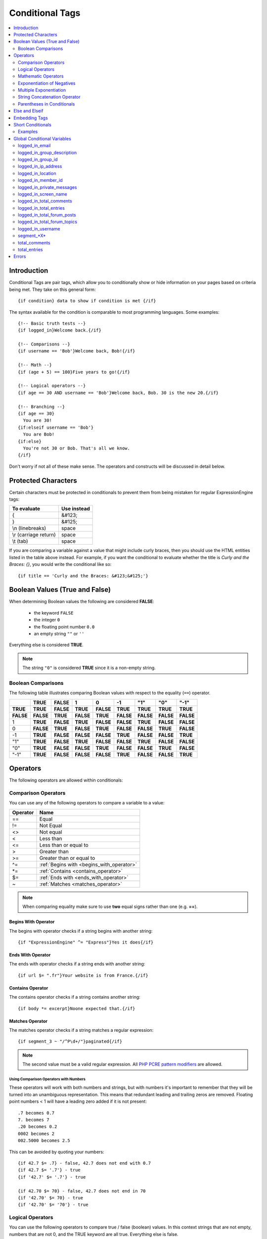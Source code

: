 ################
Conditional Tags
################

.. contents::
   :local:
   :depth: 2

************
Introduction
************

Conditional Tags are pair tags, which allow you to conditionally show or
hide information on your pages based on criteria being met. They take
on this general form::

  {if condition} data to show if condition is met {/if}

The syntax available for the condition is comparable to most programming
languages. Some examples:

::

  {!-- Basic truth tests --}
  {if logged_in}Welcome back.{/if}

  {!-- Comparisons --}
  {if username == 'Bob'}Welcome back, Bob!{/if}

  {!-- Math --}
  {if (age + 5) == 100}Five years to go!{/if}

  {!-- Logical operators --}
  {if age == 30 AND username == 'Bob'}Welcome back, Bob. 30 is the new 20.{/if}

  {!-- Branching --}
  {if age == 30}
    You are 30!
  {if:elseif username == 'Bob'}
    You are Bob!
  {if:else}
    You're not 30 or Bob. That's all we know.
  {/if}

Don't worry if not all of these make sense. The operators and constructs
will be discussed in detail below.

********************
Protected Characters
********************

Certain characters must be protected in conditionals to prevent them
from being mistaken for regular ExpressionEngine tags:

=====================  ===========
To evaluate            Use instead
=====================  ===========
{                      &#123;
}                      &#125;
\\n (linebreaks)       space
\\r (carriage return)  space
\\t (tab)              space
=====================  ===========

If you are comparing a variable against a value that might include curly
braces, then you should use the HTML entities listed in
the table above instead. For example, if you want the conditional to
evaluate whether the title is *Curly and the Braces: {}*, you would
write the conditional like so::

	{if title == 'Curly and the Braces: &#123;&#125;'}

.. _conditional_boolean_values:

*******************************
Boolean Values (True and False)
*******************************

When determining Boolean values the following are considered **FALSE**:

  * the keyword ``FALSE``
  * the integer ``0``
  * the floating point number ``0.0``
  * an empty string ``""`` or ``''``

Everything else is considered **TRUE**.

.. note:: The string ``"0"`` is considered **TRUE** since it is a non-empty
   string.

Boolean Comparisons
===================

The following table illustrates comparing Boolean values with respect to the
equality (``==``) operator.

+-----------+-----------+-----------+-----------+-----------+-----------+-----------+-----------+-----------+
|           | **TRUE**  | **FALSE** | 1         | 0         | -1        | "1"       | "0"       | "-1"      |
+===========+===========+===========+===========+===========+===========+===========+===========+===========+
| **TRUE**  | **TRUE**  | **FALSE** | **TRUE**  | **FALSE** | **TRUE**  | **TRUE**  | **TRUE**  | **TRUE**  |
+-----------+-----------+-----------+-----------+-----------+-----------+-----------+-----------+-----------+
| **FALSE** | **FALSE** | **TRUE**  | **FALSE** | **TRUE**  | **FALSE** | **FALSE** | **FALSE** | **FALSE** |
+-----------+-----------+-----------+-----------+-----------+-----------+-----------+-----------+-----------+
| 1         | **TRUE**  | **FALSE** | **TRUE**  | **FALSE** | **FALSE** | **TRUE**  | **FALSE** | **FALSE** |
+-----------+-----------+-----------+-----------+-----------+-----------+-----------+-----------+-----------+
| 0         | **FALSE** | **TRUE**  | **FALSE** | **TRUE**  | **FALSE** | **FALSE** | **TRUE**  | **FALSE** |
+-----------+-----------+-----------+-----------+-----------+-----------+-----------+-----------+-----------+
| -1        | **TRUE**  | **FALSE** | **FALSE** | **FALSE** | **TRUE**  | **FALSE** | **FALSE** | **TRUE**  |
+-----------+-----------+-----------+-----------+-----------+-----------+-----------+-----------+-----------+
| "1"       | **TRUE**  | **FALSE** | **TRUE**  | **FALSE** | **FALSE** | **TRUE**  | **FALSE** | **FALSE** |
+-----------+-----------+-----------+-----------+-----------+-----------+-----------+-----------+-----------+
| "0"       | **TRUE**  | **FALSE** | **FALSE** | **TRUE**  | **FALSE** | **FALSE** | **TRUE**  | **FALSE** |
+-----------+-----------+-----------+-----------+-----------+-----------+-----------+-----------+-----------+
| "-1"      | **TRUE**  | **FALSE** | **FALSE** | **FALSE** | **TRUE**  | **FALSE** | **FALSE** | **TRUE**  |
+-----------+-----------+-----------+-----------+-----------+-----------+-----------+-----------+-----------+

*********
Operators
*********

The following operators are allowed within conditionals:

.. _comparison_operators:

Comparison Operators
====================

You can use any of the following operators to compare a variable to a
value:

========  ==========================================
Operator  Name
========  ==========================================
==        Equal
!=        Not Equal
<>        Not equal
<         Less than
<=        Less than or equal to
>         Greater than
>=        Greater than or equal to
^=        :ref:`Begins with <begins_with_operator>`
\*=       :ref:`Contains <contains_operator>`
$=        :ref:`Ends with <ends_with_operator>`
~         :ref:`Matches <matches_operator>`
========  ==========================================

.. note:: When comparing equality make sure to use **two** equal signs
   rather than one (e.g. **==**).

.. _begins_with_operator:

Begins With Operator
--------------------

The begins with operator checks if a string begins with another string::

  {if "ExpressionEngine" ^= "Express"}Yes it does{/if}

.. _ends_with_operator:

Ends With Operator
------------------

The ends with operator checks if a string ends with another string::

  {if url $= ".fr"}Your website is from France.{/if}

.. _contains_operator:

Contains Operator
-----------------

The contains operator checks if a string contains another string::

  {if body *= excerpt}Noone expected that.{/if}

.. _matches_operator:

Matches Operator
----------------

The matches operator checks if a string matches a regular expression::

  {if segment_3 ~ "/^P\d+/"}paginated{/if}

.. note:: The second value must be a valid regular expression. All `PHP
  PCRE pattern modifiers
  <http://us1.php.net/manual/en/reference.pcre.pattern.modifiers.php>`_
  are allowed.

Using Comparison Operators with Numbers
~~~~~~~~~~~~~~~~~~~~~~~~~~~~~~~~~~~~~~~

These operators will work with both numbers and strings, but with
numbers it's important to remember that they will be turned into an
unambiguous representation. This means that redundant leading and
trailing zeros are removed.
Floating point numbers < 1 will have a leading zero added if it is not
present::

  .7 becomes 0.7
  7. becomes 7
  .20 becomes 0.2
  0002 becomes 2
  002.5000 becomes 2.5

This can be avoided by quoting your numbers::

  {if 42.7 $= .7} - false, 42.7 does not end with 0.7
  {if 42.7 $= '.7'} - true
  {if '42.7' $= '.7'} - true

  {if 42.70 $= 70} - false, 42.7 does not end in 70
  {if '42.70' $= 70} - true
  {if '42.70' $= '70'} - true

Logical Operators
=================

You can use the following operators to compare true / false (boolean)
values. In this context strings that are not empty, numbers that are not
0, and the TRUE keyword are all true. Everything else is false.

========  =======  ===========================================================
Operator  Name     Result
========  =======  ===========================================================
!         Not      **TRUE** if the following value is **FALSE**.
&&        And      **TRUE** if *both* values are **TRUE**.
\|\|      Or       **TRUE** if *either* value is **TRUE**.
AND       And      **TRUE** if *both* values are **TRUE**.
XOR       Xor      **TRUE** if *either* value is **TRUE**, *but not both*.
OR        Or       **TRUE** if *either* value is **TRUE**.
========  =======  ===========================================================

These operators let you create complex rules for your templates::

	{if member_id != '1' && member_group != "5" OR username == "Billy"} Hi! {/if}

.. _mathmatic_operators:

Mathematic Operators
====================

You can use the following mathematical operators to compute values:

=========  ==========================================
Operator   Name
=========  ==========================================
\+         Addition
\-         Subtraction / Negation
\*         Multiplication
\** and ^  `Exponentiation <Exponent Operators_>`_
/          Division
%          `Remainder of one number divided by another <Modulus Operator_>`_
=========  ==========================================

.. note:: When using these mathematical operators be sure to surround
  them with whitespace. Consider that ``foo-bar`` is a valid variable
  while ``foo - bar`` indicates subtraction.

Modulus Operator
----------------

A modulus operator finds the remainder of division of one number by
another. This can be handy when you want to do something every nth
iteration of a loop. For example, if we want to display a horizontal
rule for every 5th entry in a :doc:`Channel Entries
</channel/channel_entries>` loop, we would write this
conditional::

  {if count % 5 == 0}
    <hr>
  {/if}

This works because the remainder of 5 divided by 5 is 0.

Exponent Operators
------------------

There are two exponent operators: ``**`` and ``^``. They are treated
the same, so use whichever you prefer::

  {if count ** 2 == 25}What a strange way ...{/if}
  {if count ^ 2 == 25}... to check if count is 5{/if}


Exponentiation of Negatives
===========================

Negation happens *after* exponentiation. The following are true::

  -5 ** 2 == -25
  (-5) ** 2 == 25

This is easy to remember, by keeping in mind that subtraction always
happens after exponentiation. Of course, if the minus is itself in the
exponent, then it is applied first::

  5 ** -2 == 0.04

Multiple Exponentiation
=======================

Exponents are processed from right to left. This means that ``2 ^ 3 ^ 2``
is treated as ``2 ^ 9``, not as ``8 ^ 2``::

  {if 2 ^ 3 ^ 2 == 512}this{/if}
  {if 2 ^ 3 ^ 2 == 64}not this{/if}

.. _string_concatenation_operator:

String Concatenation Operator
=============================

You can use the string concatenation operator (``.``) to concatenate
values::

	{if segment_1 . '/' . segment_2 == 'site/index'}

Parentheses in Conditionals
===========================

You can use parentheses to group parts of a conditional
together to have the part of the conditional between the parentheses
evaluate before being compared to the part of the conditional outside
the parentheses. For example, in the code below, the two member group
parts are evaluated *first* before their result is compared to the
channel\_id part of the conditional::

	{if (member_id == '1' OR member_id == '2') && channel_id == '5'}

So, if the member id of the visitor is either 1 or 2, and they are
viewing the channel with id of 5, then they can see the contents of that
conditional.

***************
Else and Elseif
***************

You can use two additional control structures to help tailor your
results::

  {if:elseif}

And::

  {if:else}

These work similar to standard PHP else and elseif constructs. Here is
an example::

  {if username == "Joe"}
    <h1>Hey, Joe! Where were you Tuesday?</h1>
  {if:elseif username == "Bob"}
    <h1>Hey, Bob! Thanks for the tickets!</h1>
  {if:else}
    <h1>Welcome to our site.</h1>
  {/if}

In the above example, if the currently logged in user has the username
of "joe" he receives the first message. If not, ExpressionEngine
evaluates the second conditional for the username of "bob". If the
username is neither joe nor bob a default message is shown.

.. note:: Don't be confused by the `{if:` prefix. This simply helps the
   parsing engine identify each control structure. The information to
   the *right* of the prefix is what determines which conditional you
   are using.

**************
Embedding Tags
**************

We recommend not wrapping variables in braces (``{}``) for example, do
this::

  {if my_snippet == "hello world"}

instead of these:

.. code-block:: none

  {if {my_snippet} == "hello world"}
  {if "{my_snippet}" == "hello world"}

Tags still require their braces, for example::

  {if "{entry_date format='%Y'}" == "{current_time format='%'}"}

When using tags pay special attention to your quote marks. If you need
more than one level of quotation you will need to either alternate
between single and double quote marks, or escape your quotes. For example,
instead of this::

  {if "{current_time format="%F"}" == "May"}

do this::

  {if "{current_time format='%F'}" == "May"}

or this::

  {if "{current_time format=\"%F\"}" == "May"}

******************
Short Conditionals
******************

Certain conditionals exist in a shortened form in order to improve
template readability. These conditionals are usually checking to see if
a certain thing is true or exists:

Examples
========

if logged\_in
-------------

::

	{if logged_in}  Welcome back to the site!<br /> <a href="{path='LOGOUT'}">Logout</a>  {/if}

This tag pair will display content within the pair if the person viewing
the page is currently a logged in member.

.. note:: This only tests whether or not someone is logged in. If you
	want to restrict a particular page based on the member group
	assignment you'll do that in your Template preferences in the
	Control Panel.

if logged\_out
--------------

::

	{if logged_out}
		You aren't a member or aren't logged in.<br />
		<a href="{path='member/login'}">Login</a>  | <a href="{path='member/register'}">Register</a>
	{/if}

This tag pair will display content within the pair if the person viewing
the page is **not** currently a logged in member.

You'll notice in the "logout" link above that a special path is used:
{path='LOGOUT'}. This is a special-case path value that will
automatically render the correct path for someone to log out.

****************************
Global Conditional Variables
****************************

There are a handful of variables that are always available to conditionals.

logged_in_email
===============

::

  {if logged_in_email $= 'example.com'}  One of us! One of us!  {/if}

You can test against the email address of the currently logged in user.

logged_in_group_description
===========================

::

  {if logged_in_group_description *= 'games'}  Shall we play a game?  {/if}

You can test against the group description of the currently logged in user.

logged_in_group_id
==================

::

  {if logged_in_group_id == '7'}  You're an "Editor"!  {/if}

You can test against the Member Group of the currently logged in user.

logged_in_ip_address
====================

::

  {if logged_in_ip_address == '127.0.0.1'}  There's no place like home.  {/if}

You can test against the IP address of the currently logged in user.

logged_in_location
==================

::

  {if logged_in_location *= 'Vulcan'}  Live long and prosper.  {/if}

You can test against the location of the currently logged in user.

logged_in_member_id
===================

::

  {if logged_in_member_id == '147'}  Ooh, you're really special, Frank!!  {/if}

Test for the member ID of the currently logged in user.

logged_in_private_messages
==========================

::

  {if logged_in_private_messages > 0}  You have unread private messages.  {/if}

Test against the number of unread private messages.

logged_in_screen_name
=====================

::

  {if logged_in_screen_name == "Mr. Ed"}  Thanks for all your hard work on the site, Ed!  {/if}

You can test against the screen name of the currently logged in user.

logged_in_total_comments
========================

::

  {if logged_in_total_comments < 1}  Care to comment?  {/if}

Test against the total number of comments submitted by the currently logged in user.

logged_in_total_entries
=======================

::

  {if logged_in_total_entries > 1000}  Gold star contributor!  {/if}

Test against the total number of entries submitted by the currently logged in user.

logged_in_total_forum_posts
===========================

::

  {if logged_in_total_forum_posts > 1000}  Loquacious aren't we?  {/if}

Test against the total number of forum posts by the currently logged in user.

logged_in_total_forum_topics
============================

::

  {if logged_in_total_forum_topics < 1}  Care to start something?  {/if}

Test against the total number of forum topics by the currently logged in user.

logged_in_username
==================

::

  `{if username != "HAL9000"}  I'm sorry Dave, I'm afraid I can't do that.  {/if}`

You can test against the username of the currently logged in user.

segment_*X*
===========

::

  {if segment_3 == "private"}  You're seeing something private!  {/if}

You can test against one of the :doc:`URL Segments
<globals/url_segments>` that are available. The conditional should be
replaced with the correct segment name. e.g. if you're interested in URL
Segment 3, then use ``{if segment_3}``.

total_comments
==============

::

  {if total_comments < 1}  What??  No one has commented on my site at all?!?!  {/if}

Test against the total number of comments submitted for the entire site.

total_entries
=============

::

  {if total_entries > 1000}  Yowza!  This is one hot site!  {/if}

Test against the total number of entries submitted for the entire site.

******
Errors
******

In the event that there is a problem parsing or evaluating a conditional
an error will be displayed based on your :ref:`debug preferences <output-debug-pref-label>`.
Errors are triggered in the following scenarios:

* ``{if:`` is encountered in the template without it being either ``if:else``
  or ``if:elseif``. For example:

.. code-block:: none

  {if:foo}

* ``{/if}`` cannot be found. All ``{/if}`` inside a string (single or double-
  quoted) are ignored. For example::

  {if segment_1 == 'site'}HELLO WORLD

* There is an unclosed single or double-quoted string. For example:

.. code-block:: none

  {if segment_1 == "site}HELLO WORLD{/if}

* A closing ``}`` is not found. For example:

.. code-block:: none

  {if segment_1 == "site" HELLO WORLD{/if}

* A valid operator is not found. For example::

  {if segment_1 "site"}HELLO WORLD{/if}

  or::

  {if segment_1 ==== "site"}HELLO WORLD{/if}

* A number followed by a colon (``:``) was found. For example:

.. code-block:: none

  {if 5:2}

* A number has too many periods (``.``). For example::

  {if 1.2.3}

